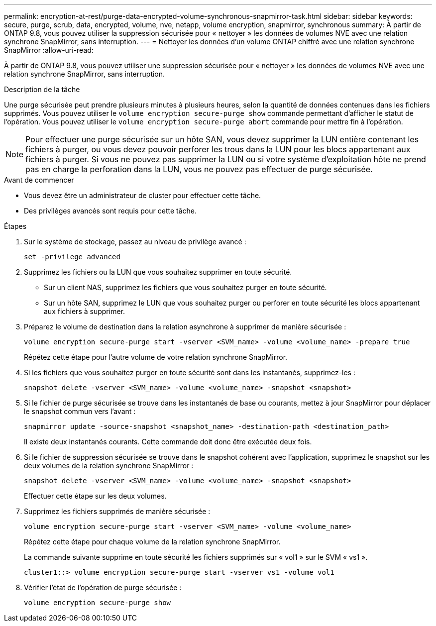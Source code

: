 ---
permalink: encryption-at-rest/purge-data-encrypted-volume-synchronous-snapmirror-task.html 
sidebar: sidebar 
keywords: secure, purge, scrub, data, encrypted, volume, nve, netapp, volume encryption, snapmirror, synchronous 
summary: À partir de ONTAP 9.8, vous pouvez utiliser la suppression sécurisée pour « nettoyer » les données de volumes NVE avec une relation synchrone SnapMirror, sans interruption. 
---
= Nettoyer les données d'un volume ONTAP chiffré avec une relation synchrone SnapMirror
:allow-uri-read: 


[role="lead"]
À partir de ONTAP 9.8, vous pouvez utiliser une suppression sécurisée pour « nettoyer » les données de volumes NVE avec une relation synchrone SnapMirror, sans interruption.

.Description de la tâche
Une purge sécurisée peut prendre plusieurs minutes à plusieurs heures, selon la quantité de données contenues dans les fichiers supprimés. Vous pouvez utiliser le `volume encryption secure-purge show` commande permettant d'afficher le statut de l'opération. Vous pouvez utiliser le `volume encryption secure-purge abort` commande pour mettre fin à l'opération.


NOTE: Pour effectuer une purge sécurisée sur un hôte SAN, vous devez supprimer la LUN entière contenant les fichiers à purger, ou vous devez pouvoir perforer les trous dans la LUN pour les blocs appartenant aux fichiers à purger. Si vous ne pouvez pas supprimer la LUN ou si votre système d'exploitation hôte ne prend pas en charge la perforation dans la LUN, vous ne pouvez pas effectuer de purge sécurisée.

.Avant de commencer
* Vous devez être un administrateur de cluster pour effectuer cette tâche.
* Des privilèges avancés sont requis pour cette tâche.


.Étapes
. Sur le système de stockage, passez au niveau de privilège avancé :
+
`set -privilege advanced`

. Supprimez les fichiers ou la LUN que vous souhaitez supprimer en toute sécurité.
+
** Sur un client NAS, supprimez les fichiers que vous souhaitez purger en toute sécurité.
** Sur un hôte SAN, supprimez le LUN que vous souhaitez purger ou perforer en toute sécurité les blocs appartenant aux fichiers à supprimer.


. Préparez le volume de destination dans la relation asynchrone à supprimer de manière sécurisée :
+
`volume encryption secure-purge start -vserver <SVM_name> -volume <volume_name> -prepare true`

+
Répétez cette étape pour l'autre volume de votre relation synchrone SnapMirror.

. Si les fichiers que vous souhaitez purger en toute sécurité sont dans les instantanés, supprimez-les :
+
`snapshot delete -vserver <SVM_name> -volume <volume_name> -snapshot <snapshot>`

. Si le fichier de purge sécurisée se trouve dans les instantanés de base ou courants, mettez à jour SnapMirror pour déplacer le snapshot commun vers l'avant :
+
`snapmirror update -source-snapshot <snapshot_name> -destination-path <destination_path>`

+
Il existe deux instantanés courants. Cette commande doit donc être exécutée deux fois.

. Si le fichier de suppression sécurisée se trouve dans le snapshot cohérent avec l'application, supprimez le snapshot sur les deux volumes de la relation synchrone SnapMirror :
+
`snapshot delete -vserver <SVM_name> -volume <volume_name> -snapshot <snapshot>`

+
Effectuer cette étape sur les deux volumes.

. Supprimez les fichiers supprimés de manière sécurisée :
+
`volume encryption secure-purge start -vserver <SVM_name> -volume <volume_name>`

+
Répétez cette étape pour chaque volume de la relation synchrone SnapMirror.

+
La commande suivante supprime en toute sécurité les fichiers supprimés sur « vol1 » sur le SVM « vs1 ».

+
[listing]
----
cluster1::> volume encryption secure-purge start -vserver vs1 -volume vol1
----
. Vérifier l'état de l'opération de purge sécurisée :
+
`volume encryption secure-purge show`


